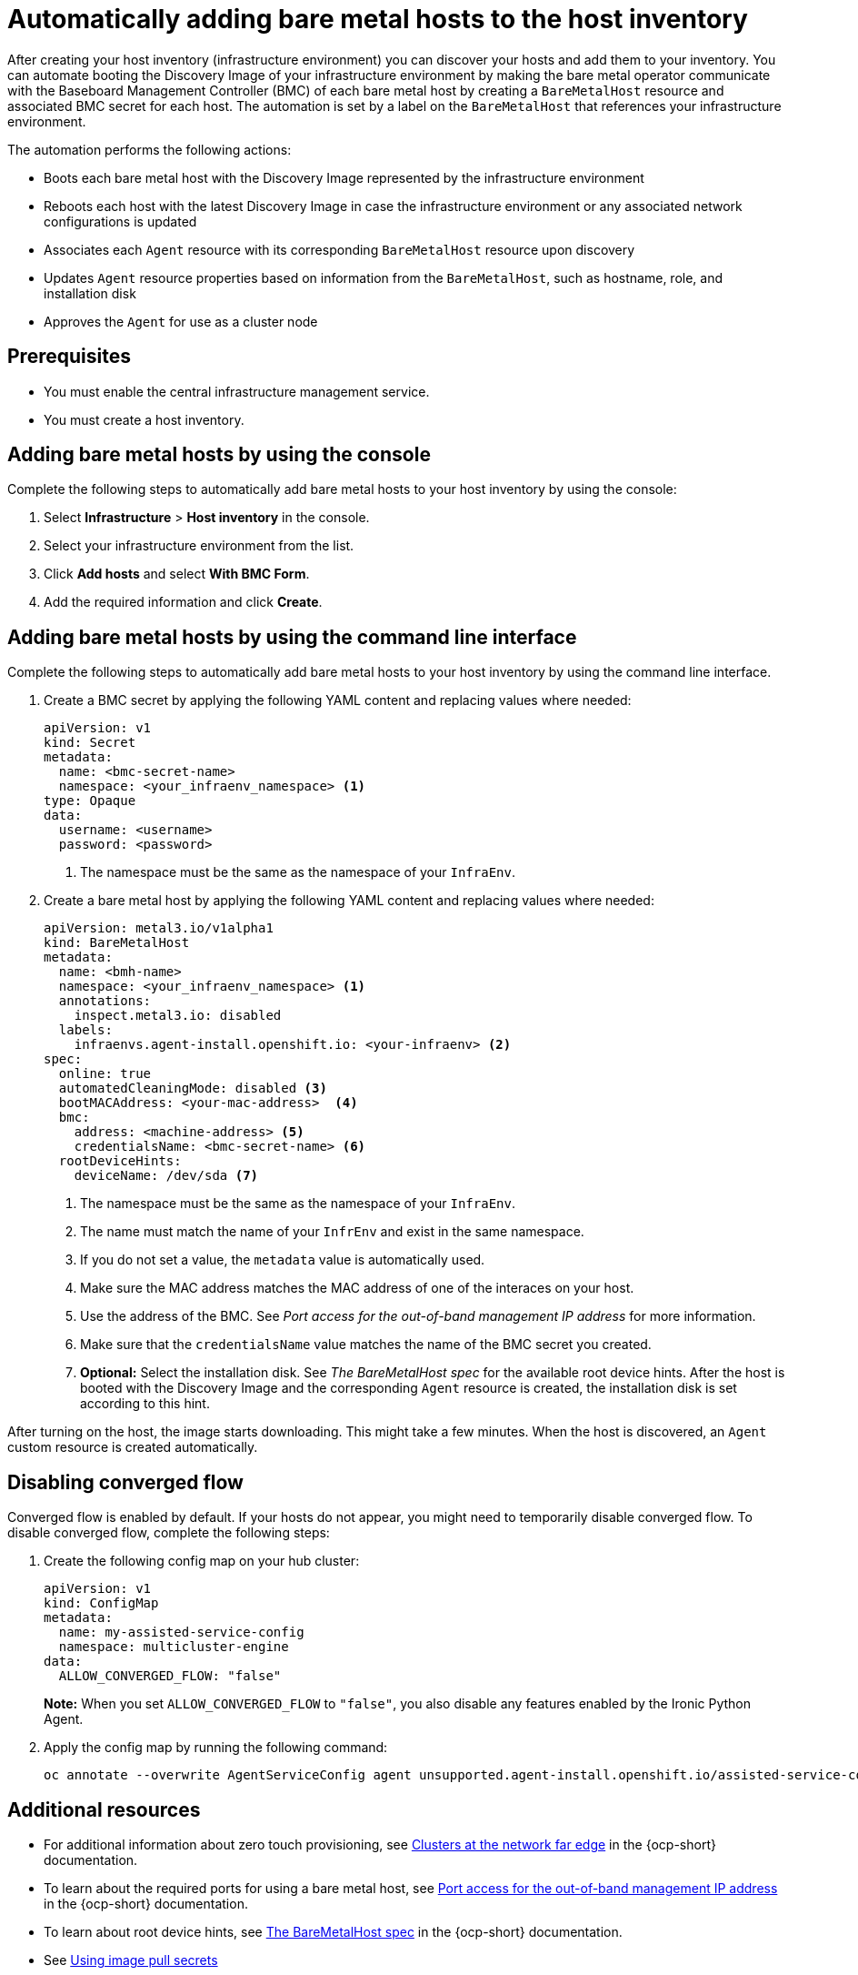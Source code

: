 [#auto-add-host-host-inventory]
= Automatically adding bare metal hosts to the host inventory

After creating your host inventory (infrastructure environment) you can discover your hosts and add them to your inventory. You can automate booting the Discovery Image of your infrastructure environment by making the bare metal operator communicate with the Baseboard Management Controller (BMC) of each bare metal host by creating a `BareMetalHost` resource and associated BMC secret for each host. The automation is set by a label on the `BareMetalHost` that references your infrastructure environment.

The automation performs the following actions:

- Boots each bare metal host with the Discovery Image represented by the infrastructure environment
- Reboots each host with the latest Discovery Image in case the infrastructure environment or any associated network configurations is updated
- Associates each `Agent` resource with its corresponding `BareMetalHost` resource upon discovery
- Updates `Agent` resource properties based on information from the `BareMetalHost`, such as hostname, role, and installation disk
- Approves the `Agent` for use as a cluster node

[#auto-add-host-prereqs]
== Prerequisites

- You must enable the central infrastructure management service.
- You must create a host inventory.

[#auto-add-host-steps-console]
== Adding bare metal hosts by using the console

Complete the following steps to automatically add bare metal hosts to your host inventory by using the console:

. Select *Infrastructure* > *Host inventory* in the console.

. Select your infrastructure environment from the list.

. Click *Add hosts* and select *With BMC Form*.

. Add the required information and click *Create*.

[#auto-add-host-steps-cli]
== Adding bare metal hosts by using the command line interface

Complete the following steps to automatically add bare metal hosts to your host inventory by using the command line interface.

. Create a BMC secret by applying the following YAML content and replacing values where needed:
+
[source,YAML]
----
apiVersion: v1
kind: Secret
metadata:
  name: <bmc-secret-name>
  namespace: <your_infraenv_namespace> <1>
type: Opaque
data:
  username: <username>
  password: <password>
----
+
<1> The namespace must be the same as the namespace of your `InfraEnv`.

. Create a bare metal host by applying the following YAML content and replacing values where needed:
+
[source,YAML]
----
apiVersion: metal3.io/v1alpha1
kind: BareMetalHost
metadata:
  name: <bmh-name>
  namespace: <your_infraenv_namespace> <1>
  annotations:
    inspect.metal3.io: disabled
  labels:
    infraenvs.agent-install.openshift.io: <your-infraenv> <2>
spec:
  online: true
  automatedCleaningMode: disabled <3>
  bootMACAddress: <your-mac-address>  <4>
  bmc:
    address: <machine-address> <5>
    credentialsName: <bmc-secret-name> <6>
  rootDeviceHints:
    deviceName: /dev/sda <7>
----
<1> The namespace must be the same as the namespace of your `InfraEnv`.
<2> The name must match the name of your `InfrEnv` and exist in the same namespace.
<3> If you do not set a value, the `metadata` value is automatically used.
<4> Make sure the MAC address matches the MAC address of one of the interaces on your host.
<5> Use the address of the BMC. See _Port access for the out-of-band management IP address_ for more information.
<6> Make sure that the `credentialsName` value matches the name of the BMC secret you created.
<7> *Optional:* Select the installation disk. See _The BareMetalHost spec_ for the available root device hints. After the host is booted with the Discovery Image and the corresponding `Agent` resource is created, the installation disk is set according to this hint.

After turning on the host, the image starts downloading. This might take a few minutes. When the host is discovered, an `Agent` custom resource is created automatically.

[#auto-add-host-steps-converged]
== Disabling converged flow

Converged flow is enabled by default. If your hosts do not appear, you might need to temporarily disable converged flow. To disable converged flow, complete the following steps:

. Create the following config map on your hub cluster:

+
[source,yaml]
----
apiVersion: v1
kind: ConfigMap
metadata:
  name: my-assisted-service-config
  namespace: multicluster-engine
data:
  ALLOW_CONVERGED_FLOW: "false"
----
+
*Note:* When you set `ALLOW_CONVERGED_FLOW` to `"false"`, you also disable any features enabled by the Ironic Python Agent. 

. Apply the config map by running the following command:

+
[source,bash]
----
oc annotate --overwrite AgentServiceConfig agent unsupported.agent-install.openshift.io/assisted-service-configmap=my-assisted-service-config
----

[#additional-resources-auto-add-host]
== Additional resources

- For additional information about zero touch provisioning, see link:https://access.redhat.com/documentation/en-us/openshift_container_platform/4.13/html/scalability_and_performance/clusters-at-the-network-far-edge[Clusters at the network far edge] in the {ocp-short} documentation.

- To learn about the required ports for using a bare metal host, see link:https://docs.redhat.com/en/documentation/openshift_container_platform/4.13/html/deploying_installer-provisioned_clusters_on_bare_metal/ipi-install-prerequisites#network-requirements-out-of-band_ipi-install-prerequisites[Port access for the out-of-band management IP address] in the {ocp-short} documentation.

- To learn about root device hints, see link:https://access.redhat.com/documentation/en-us/openshift_container_platform/4.13/html/post-installation_configuration/post-install-bare-metal-configuration#the-baremetalhost-spec[The BareMetalHost spec] in the {ocp-short} documentation.

- See link:https://access.redhat.com/documentation/en-us/openshift_container_platform/4.13/html/images/managing-images#using-image-pull-secrets[Using image pull secrets]

- See xref:../credentials/credential_on_prem.adoc#creating-a-credential-for-an-on-premises-environment[Creating a credential for an on-premises environment]

- To learn more about converged flow, see xref:../release_notes/known_issues.adoc#deploy-managed-stuck-pending[Managed cluster stuck in _Pending_ status after deployment].
